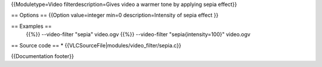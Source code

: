 {{Moduletype=Video filterdescription=Gives video a warmer tone by
applying sepia effect}}

== Options == {{Option value=integer min=0 description=Intensity of
sepia effect }}

== Examples ==
   {{%}} --video-filter "sepia" video.ogv {{%}} --video-filter
   "sepia{intensity=100}" video.ogv

== Source code == \* {{VLCSourceFile|modules/video_filter/sepia.c}}

{{Documentation footer}}
